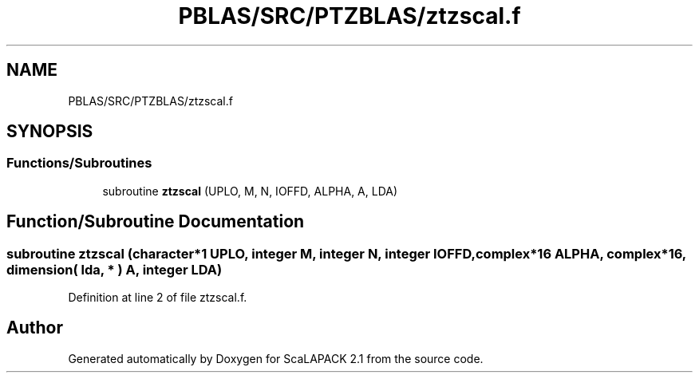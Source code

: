 .TH "PBLAS/SRC/PTZBLAS/ztzscal.f" 3 "Sat Nov 16 2019" "Version 2.1" "ScaLAPACK 2.1" \" -*- nroff -*-
.ad l
.nh
.SH NAME
PBLAS/SRC/PTZBLAS/ztzscal.f
.SH SYNOPSIS
.br
.PP
.SS "Functions/Subroutines"

.in +1c
.ti -1c
.RI "subroutine \fBztzscal\fP (UPLO, M, N, IOFFD, ALPHA, A, LDA)"
.br
.in -1c
.SH "Function/Subroutine Documentation"
.PP 
.SS "subroutine ztzscal (character*1 UPLO, integer M, integer N, integer IOFFD, \fBcomplex\fP*16 ALPHA, \fBcomplex\fP*16, dimension( lda, * ) A, integer LDA)"

.PP
Definition at line 2 of file ztzscal\&.f\&.
.SH "Author"
.PP 
Generated automatically by Doxygen for ScaLAPACK 2\&.1 from the source code\&.
